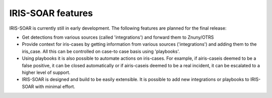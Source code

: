 IRIS-SOAR features
==============

IRIS-SOAR is currently still in early development. The following features are planned for the final release:

- Get detections from various sources (called 'integrations') and
  forward them to Znuny/OTRS

- Provide context for iris-cases by getting information from various
  sources ('integrations') and adding them to the iris_case. All this can be controlled on case-to case basis using 'playbooks'.

- Using playbooks it is also possible to automate actions on iris-cases. For
  example, if airis-caseis deemed to be a false positive, it can be closed automatically or if airis-caseis deemed to be a real incident, it can be escalated to a higher level of support.

- IRIS-SOAR is designed and build to be easily extensible. It is possible to
  add new integrations or playbooks to IRIS-SOAR with minimal effort.